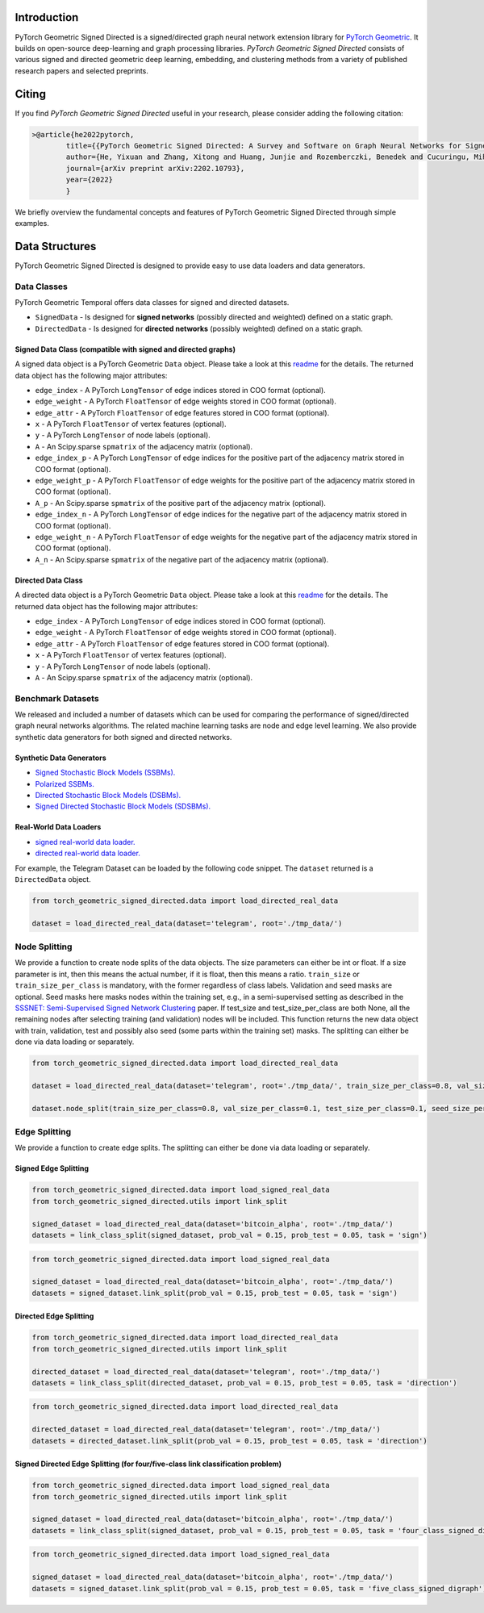 Introduction
=======================

PyTorch Geometric Signed Directed is a signed/directed graph neural network extension library for `PyTorch Geometric <https://github.com/rusty1s/pytorch_geometric/>`_.  
It builds on open-source deep-learning and graph processing libraries. 
*PyTorch Geometric Signed Directed* consists of various signed and directed geometric deep learning, embedding, and clustering methods from a variety of published research papers and selected preprints.

Citing
=======================
If you find *PyTorch Geometric Signed Directed* useful in your research, please consider adding the following citation:

.. code-block:: latex

    >@article{he2022pytorch,
            title={{PyTorch Geometric Signed Directed: A Survey and Software on Graph Neural Networks for Signed and Directed Graphs}},
            author={He, Yixuan and Zhang, Xitong and Huang, Junjie and Rozemberczki, Benedek and Cucuringu, Mihai and Reinert, Gesine},
            journal={arXiv preprint arXiv:2202.10793},
            year={2022}
            }

We briefly overview the fundamental concepts and features of PyTorch Geometric Signed Directed through simple examples.

Data Structures
=============================
PyTorch Geometric Signed Directed is designed to provide easy to use data loaders and data generators. 


Data Classes
--------------------------

PyTorch Geometric Temporal offers data classes for signed and directed datasets.

- ``SignedData`` - Is designed for **signed networks** (possibly directed and weighted) defined on a static graph.
- ``DirectedData`` - Is designed for **directed networks** (possibly weighted) defined on a static graph.

Signed Data Class (compatible with signed and directed graphs)
^^^^^^^^^^^^^^^^^^^^^^^

A signed data object is a PyTorch Geometric ``Data`` object. Please take a look at this `readme <https://pytorch-geometric.readthedocs.io/en/latest/notes/introduction.html#data-handling-of-graphs>`_ for the details. The returned data object has the following major attributes:

- ``edge_index`` - A PyTorch ``LongTensor`` of edge indices stored in COO format (optional).
- ``edge_weight`` - A PyTorch ``FloatTensor`` of edge weights stored in COO format (optional).
- ``edge_attr`` - A PyTorch ``FloatTensor`` of edge features stored in COO format (optional).
- ``x`` - A PyTorch ``FloatTensor`` of vertex features (optional).
- ``y`` - A PyTorch ``LongTensor`` of node labels (optional).
- ``A`` - An Scipy.sparse ``spmatrix`` of the adjacency matrix (optional).
- ``edge_index_p`` - A PyTorch ``LongTensor`` of edge indices for the positive part of the adjacency matrix stored in COO format (optional).
- ``edge_weight_p`` - A PyTorch ``FloatTensor`` of edge weights for the positive part of the adjacency matrix stored in COO format (optional).
- ``A_p`` - An Scipy.sparse ``spmatrix`` of the positive part of the adjacency matrix (optional).
- ``edge_index_n`` - A PyTorch ``LongTensor`` of edge indices for the negative part of the adjacency matrix stored in COO format (optional).
- ``edge_weight_n`` - A PyTorch ``FloatTensor`` of edge weights for the negative part of the adjacency matrix stored in COO format (optional).
- ``A_n`` - An Scipy.sparse ``spmatrix`` of the negative part of the adjacency matrix (optional).

Directed Data Class
^^^^^^^^^^^^^^^^^^^^^^^

A directed data object is a PyTorch Geometric ``Data`` object. Please take a look at this `readme <https://pytorch-geometric.readthedocs.io/en/latest/notes/introduction.html#data-handling-of-graphs>`_ for the details. The returned data object has the following major attributes:

- ``edge_index`` - A PyTorch ``LongTensor`` of edge indices stored in COO format (optional).
- ``edge_weight`` - A PyTorch ``FloatTensor`` of edge weights stored in COO format (optional).
- ``edge_attr`` - A PyTorch ``FloatTensor`` of edge features stored in COO format (optional).
- ``x`` - A PyTorch ``FloatTensor`` of vertex features (optional).
- ``y`` - A PyTorch ``LongTensor`` of node labels (optional).
- ``A`` - An Scipy.sparse ``spmatrix`` of the adjacency matrix (optional).


Benchmark Datasets
-------------------

We released and included a number of datasets which can be used for comparing the performance of signed/directed graph neural networks algorithms. The related machine learning tasks are node and edge level learning.
We also provide synthetic data generators for both signed and directed networks.

Synthetic Data Generators
^^^^^^^^^^^^^^^^^^^^^^

- `Signed Stochastic Block Models (SSBMs). <https://pytorch-geometric-signed-directed.readthedocs.io/en/latest/modules/data.html#module-torch_geometric_signed_directed.data.signed.SSBM>`_
- `Polarized SSBMs. <https://pytorch-geometric-signed-directed.readthedocs.io/en/latest/modules/data.html#module-torch_geometric_signed_directed.data.signed.polarized_SSBM>`_
- `Directed Stochastic Block Models (DSBMs). <https://pytorch-geometric-signed-directed.readthedocs.io/en/latest/modules/data.html#module-torch_geometric_signed_directed.data.directed.DSBM>`_
- `Signed Directed Stochastic Block Models (SDSBMs). <https://pytorch-geometric-signed-directed.readthedocs.io/en/latest/modules/data.html#module-torch_geometric_signed_directed.data.general.SDSBM>`_

Real-World Data Loaders
^^^^^^^^^^^^^^^^^^^^^^

- `signed real-world data loader. <https://pytorch-geometric-signed-directed.readthedocs.io/en/latest/modules/data.html#module-torch_geometric_signed_directed.data.signed.load_signed_real_data>`_
- `directed real-world data loader. <https://pytorch-geometric-signed-directed.readthedocs.io/en/latest/modules/data.html#module-torch_geometric_signed_directed.data.directed.load_directed_real_data>`_


For example, the Telegram Dataset can be loaded by the following code snippet. The ``dataset`` returned is a ``DirectedData`` object. 

.. code-block:: python

    from torch_geometric_signed_directed.data import load_directed_real_data

    dataset = load_directed_real_data(dataset='telegram', root='./tmp_data/')


Node Splitting
-------------------------------
We provide a function to create node splits of the data objects. 
The size parameters can either be int or float.
If a size parameter is int, then this means the actual number, if it is float, then this means a ratio.
``train_size`` or ``train_size_per_class`` is mandatory, with the former regardless of class labels.
Validation and seed masks are optional. Seed masks here masks nodes within the training set, e.g., in a semi-supervised setting as described in the
`SSSNET: Semi-Supervised Signed Network Clustering <https://arxiv.org/pdf/2110.06623.pdf>`_ paper. 
If test_size and test_size_per_class are both None, all the remaining nodes after selecting training (and validation) nodes will be included.
This function returns the new data object with train, validation, test and possibly also seed (some parts within the training set) masks.
The splitting can either be done via data loading or separately. 

.. code-block:: python

    from torch_geometric_signed_directed.data import load_directed_real_data

    dataset = load_directed_real_data(dataset='telegram', root='./tmp_data/', train_size_per_class=0.8, val_size_per_class=0.1, test_size_per_class=0.1)

    dataset.node_split(train_size_per_class=0.8, val_size_per_class=0.1, test_size_per_class=0.1, seed_size_per_class=0.1)

Edge Splitting
-------------------------------

We provide a function to create edge splits. The splitting can either be done via data loading or separately. 


Signed Edge Splitting
^^^^^^^^^^^^^^^^^^^^^^

.. code-block:: python

    from torch_geometric_signed_directed.data import load_signed_real_data
    from torch_geometric_signed_directed.utils import link_split

    signed_dataset = load_directed_real_data(dataset='bitcoin_alpha', root='./tmp_data/')
    datasets = link_class_split(signed_dataset, prob_val = 0.15, prob_test = 0.05, task = 'sign')

.. code-block:: python

    from torch_geometric_signed_directed.data import load_signed_real_data

    signed_dataset = load_directed_real_data(dataset='bitcoin_alpha', root='./tmp_data/')
    datasets = signed_dataset.link_split(prob_val = 0.15, prob_test = 0.05, task = 'sign')

Directed Edge Splitting
^^^^^^^^^^^^^^^^^^^^^^

.. code-block:: python

    from torch_geometric_signed_directed.data import load_directed_real_data
    from torch_geometric_signed_directed.utils import link_split

    directed_dataset = load_directed_real_data(dataset='telegram', root='./tmp_data/')
    datasets = link_class_split(directed_dataset, prob_val = 0.15, prob_test = 0.05, task = 'direction')

.. code-block:: python

    from torch_geometric_signed_directed.data import load_directed_real_data

    directed_dataset = load_directed_real_data(dataset='telegram', root='./tmp_data/')
    datasets = directed_dataset.link_split(prob_val = 0.15, prob_test = 0.05, task = 'direction')

Signed Directed Edge Splitting (for four/five-class link classification problem)
^^^^^^^^^^^^^^^^^^^^^^

.. code-block:: python

    from torch_geometric_signed_directed.data import load_signed_real_data
    from torch_geometric_signed_directed.utils import link_split

    signed_dataset = load_directed_real_data(dataset='bitcoin_alpha', root='./tmp_data/')
    datasets = link_class_split(signed_dataset, prob_val = 0.15, prob_test = 0.05, task = 'four_class_signed_digraph')

.. code-block:: python

    from torch_geometric_signed_directed.data import load_signed_real_data

    signed_dataset = load_directed_real_data(dataset='bitcoin_alpha', root='./tmp_data/')
    datasets = signed_dataset.link_split(prob_val = 0.15, prob_test = 0.05, task = 'five_class_signed_digraph')